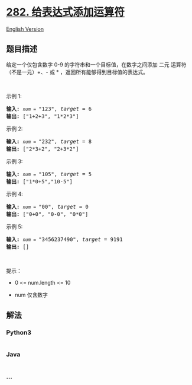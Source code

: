 * [[https://leetcode-cn.com/problems/expression-add-operators][282.
给表达式添加运算符]]
  :PROPERTIES:
  :CUSTOM_ID: 给表达式添加运算符
  :END:
[[./solution/0200-0299/0282.Expression Add Operators/README_EN.org][English
Version]]

** 题目描述
   :PROPERTIES:
   :CUSTOM_ID: 题目描述
   :END:

#+begin_html
  <!-- 这里写题目描述 -->
#+end_html

#+begin_html
  <p>
#+end_html

给定一个仅包含数字 0-9 的字符串和一个目标值，在数字之间添加 二元
运算符（不是一元）+、- 或 * ，返回所有能够得到目标值的表达式。

#+begin_html
  </p>
#+end_html

#+begin_html
  <p>
#+end_html

 

#+begin_html
  </p>
#+end_html

#+begin_html
  <p>
#+end_html

示例 1:

#+begin_html
  </p>
#+end_html

#+begin_html
  <pre>
  <strong>输入:</strong> <code><em>num</em> = </code>"123", <em>target</em> = 6
  <strong>输出: </strong>["1+2+3", "1*2*3"] 
  </pre>
#+end_html

#+begin_html
  <p>
#+end_html

示例 2:

#+begin_html
  </p>
#+end_html

#+begin_html
  <pre>
  <strong>输入:</strong> <code><em>num</em> = </code>"232", <em>target</em> = 8
  <strong>输出: </strong>["2*3+2", "2+3*2"]</pre>
#+end_html

#+begin_html
  <p>
#+end_html

示例 3:

#+begin_html
  </p>
#+end_html

#+begin_html
  <pre>
  <strong>输入:</strong> <code><em>num</em> = </code>"105", <em>target</em> = 5
  <strong>输出: </strong>["1*0+5","10-5"]</pre>
#+end_html

#+begin_html
  <p>
#+end_html

示例 4:

#+begin_html
  </p>
#+end_html

#+begin_html
  <pre>
  <strong>输入:</strong> <code><em>num</em> = </code>"00", <em>target</em> = 0
  <strong>输出: </strong>["0+0", "0-0", "0*0"]
  </pre>
#+end_html

#+begin_html
  <p>
#+end_html

示例 5:

#+begin_html
  </p>
#+end_html

#+begin_html
  <pre>
  <strong>输入:</strong> <code><em>num</em> = </code>"3456237490", <em>target</em> = 9191
  <strong>输出: </strong>[]</pre>
#+end_html

#+begin_html
  <p>
#+end_html

 

#+begin_html
  </p>
#+end_html

#+begin_html
  <p>
#+end_html

提示：

#+begin_html
  </p>
#+end_html

#+begin_html
  <ul>
#+end_html

#+begin_html
  <li>
#+end_html

0 <= num.length <= 10

#+begin_html
  </li>
#+end_html

#+begin_html
  <li>
#+end_html

num 仅含数字

#+begin_html
  </li>
#+end_html

#+begin_html
  </ul>
#+end_html

** 解法
   :PROPERTIES:
   :CUSTOM_ID: 解法
   :END:

#+begin_html
  <!-- 这里可写通用的实现逻辑 -->
#+end_html

#+begin_html
  <!-- tabs:start -->
#+end_html

*** *Python3*
    :PROPERTIES:
    :CUSTOM_ID: python3
    :END:

#+begin_html
  <!-- 这里可写当前语言的特殊实现逻辑 -->
#+end_html

#+begin_src python
#+end_src

*** *Java*
    :PROPERTIES:
    :CUSTOM_ID: java
    :END:

#+begin_html
  <!-- 这里可写当前语言的特殊实现逻辑 -->
#+end_html

#+begin_src java
#+end_src

*** *...*
    :PROPERTIES:
    :CUSTOM_ID: section
    :END:
#+begin_example
#+end_example

#+begin_html
  <!-- tabs:end -->
#+end_html
